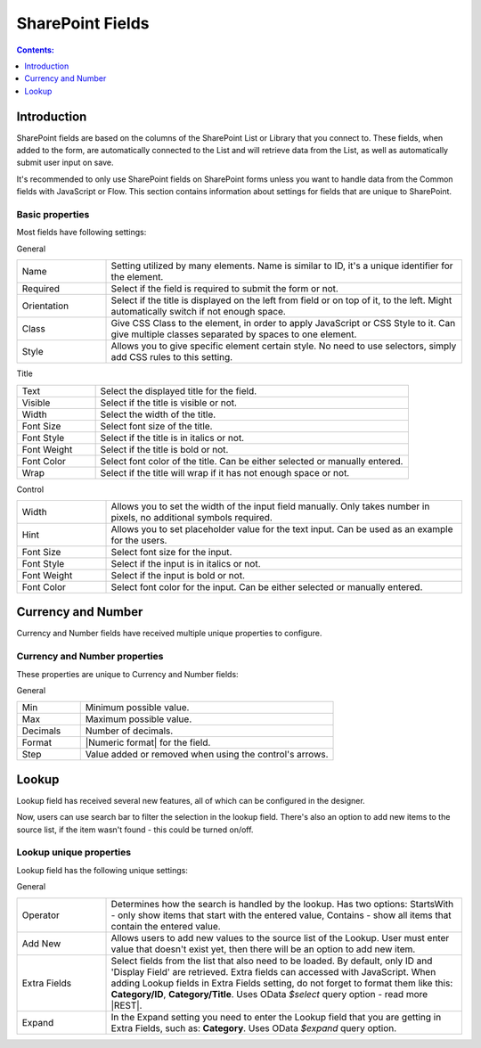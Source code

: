 SharePoint Fields
==================================================

.. contents:: Contents:
 :local:
 :depth: 1

Introduction
-------------------------------------------------------------
SharePoint fields are based on the columns of the SharePoint List or Library that you connect to. 
These fields, when added to the form, are automatically connected to the List and will retrieve data from the List, as well as automatically submit user input on save.

It's recommended to only use SharePoint fields on SharePoint forms unless you want to handle data from the Common fields with JavaScript or Flow.
This section contains information about settings for fields that are unique to SharePoint. 

Basic properties
~~~~~~~~~~~~~~~~~~~~~~~~~~~~~~~~~~~~~~~~~~~~~~~~~~
Most fields have following settings:

General

.. list-table::
    :widths: 10 40

    *   - Name
        - Setting utilized by many elements. Name is similar to ID, it's a unique identifier for the element.
    *   - Required
        - Select if the field is required to submit the form or not.
    *   - Orientation
        - Select if the title is displayed on the left from field or on top of it, to the left. Might automatically switch if not enough space.
    *   - Class
        - Give CSS Class to the element, in order to apply JavaScript or CSS Style to it. Can give multiple classes separated by spaces to one element.
    *   - Style
        - Allows you to give specific element certain style. No need to use selectors, simply add CSS rules to this setting.

Title

.. list-table::
    :widths: 10 40

    *   - Text
        - Select the displayed title for the field.
    *   - Visible
        - Select if the title is visible or not.
    *   - Width
        - Select the width of the title.
    *   - Font Size
        - Select font size of the title.
    *   - Font Style
        - Select if the title is in italics or not.
    *   - Font Weight
        - Select if the title is bold or not.
    *   - Font Color
        - Select font color of the title. Can be either selected or manually entered.
    *   - Wrap
        - Select if the title will wrap if it has not enough space or not.

Control

.. list-table::
    :widths: 10 40

    *   - Width
        - Allows you to set the width of the input field manually. Only takes number in pixels, no additional symbols required.
    *   - Hint
        - Allows you to set placeholder value for the text input. Can be used as an example for the users.
    *   - Font Size
        - Select font size for the input.
    *   - Font Style
        - Select if the input is in italics or not.
    *   - Font Weight
        - Select if the input is bold or not.
    *   - Font Color
        - Select font color for the input. Can be either selected or manually entered.

.. _designer-currency:

Currency and Number
-------------------------------------------------------------
Currency and Number fields have received multiple unique properties to configure.

|currency-img|

.. |currency-img| image:: ../images/designer/fields/DesignerCurrencyField.png
   :alt: Currency and Number fields

Currency and Number properties
~~~~~~~~~~~~~~~~~~~~~~~~~~~~~~~~~~~~~~~~~~~~~~~~~~
These properties are unique to Currency and Number fields:

General

.. list-table::
    :widths: 10 40

    *   - Min
        - Minimum possible value.
    *   - Max
        - Maximum possible value.
    *   - Decimals
        - Number of decimals.
    *   - Format
        - |Numeric format| for the field.
    *   - Step
        - Value added or removed when using the control's arrows.

.. |Numeric format| raw:: html

   <a href="https://docs.microsoft.com/en-us/dotnet/standard/base-types/standard-numeric-format-strings" target="_blank">Numeric format</a>

.. _designer-lookup:

Lookup
-------------------------------------------------------------
Lookup field has received several new features, all of which can be configured in the designer.

Now, users can use search bar to filter the selection in the lookup field. 
There's also an option to add new items to the source list, if the item wasn't found - this could be turned on/off.

|example|

.. |example| image:: ../images/how-to/lookup-view/example.png
   :alt: Example Lookup

Lookup unique properties
~~~~~~~~~~~~~~~~~~~~~~~~~~~~~~~~~~~~~~~~~~~~~~~~~~
Lookup field has the following unique settings:

General

.. list-table::
    :widths: 10 40

    *   - Operator
        - Determines how the search is handled by the lookup. Has two options: StartsWith - only show items that start with the entered value, Contains - show all items that contain the entered value.
    *   - Add New
        - Allows users to add new values to the source list of the Lookup. User must enter value that doesn't exist yet, then there will be an option to add new item.
    *   - Extra Fields
        - Select fields from the list that also need to be loaded. By default, only ID and 'Display Field' are retrieved. Extra fields can accessed with JavaScript. When adding Lookup fields in Extra Fields setting, do not forget to format them like this: **Category/ID**, **Category/Title**. Uses OData *$select* query option - read more |REST|.
    *   - Expand
        - In the Expand setting you need to enter the Lookup field that you are getting in Extra Fields, such as: **Category**. Uses OData *$expand* query option.


.. |REST| raw:: html

   <a href="https://docs.microsoft.com/en-us/sharepoint/dev/sp-add-ins/use-odata-query-operations-in-sharepoint-rest-requests#select-fields-to-return/" target="_blank">here</a>